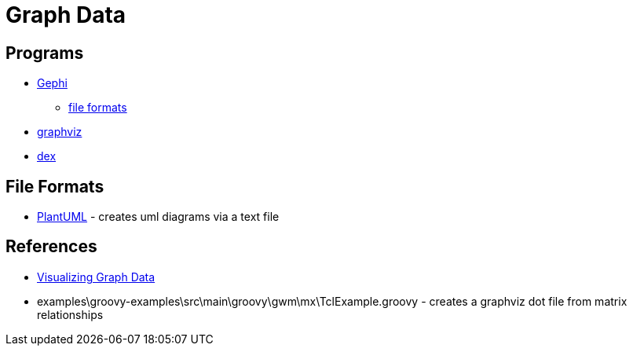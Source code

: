 = Graph Data

== Programs
* https://gephi.org/[Gephi]
** https://gephi.org/users/supported-graph-formats/[file formats]
* http://www.graphviz.org/[graphviz]
* http://www.dexvis.com/doku.php?id=Start[dex]

== File Formats
* http://plantuml.com/[PlantUML] - creates uml diagrams via a text file

== References
* https://www.manning.com/books/visualizing-graph-data[Visualizing Graph Data]
* examples\groovy-examples\src\main\groovy\gwm\mx\TclExample.groovy - creates a graphviz dot file from matrix relationships
